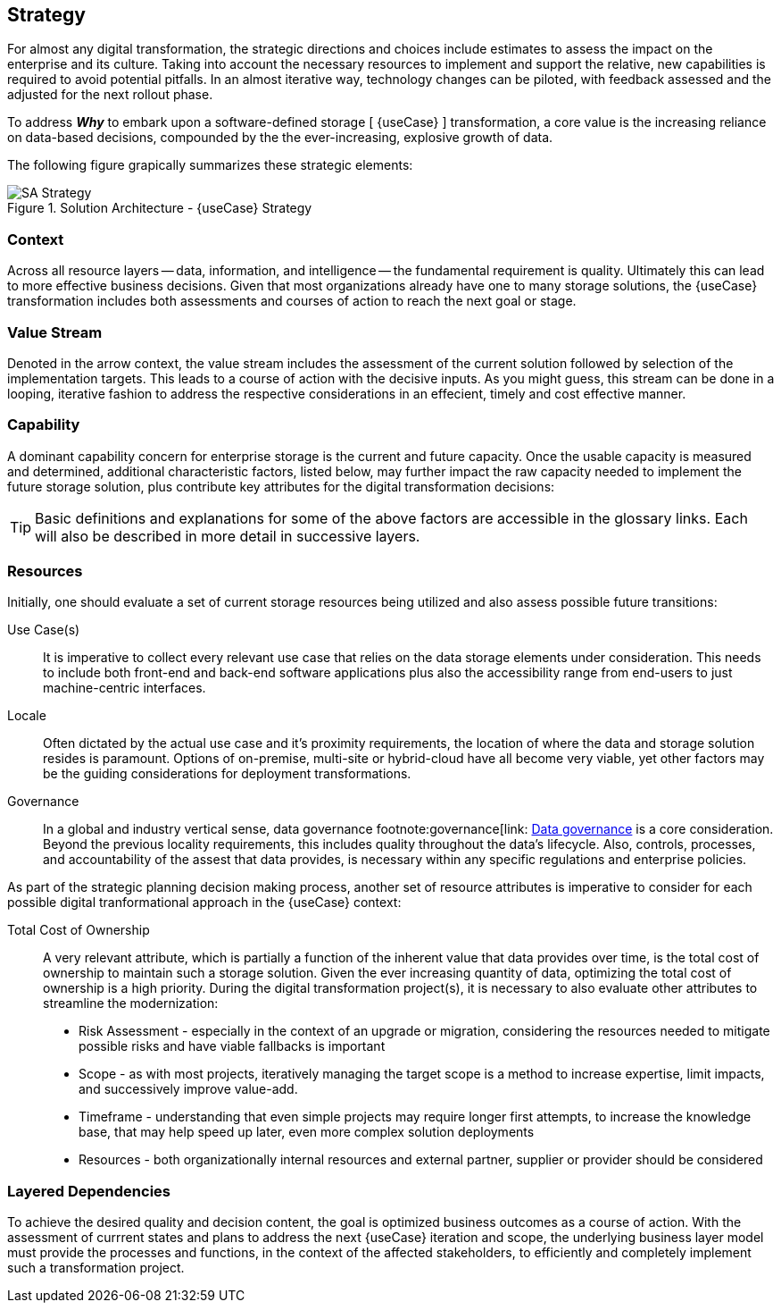 
== Strategy

////
The strategy elements are typically used to model the strategic direction and choices of an enterprise, as far as the impact on its architecture is concerned. They can be used to express how the enterprise wants to create value for its stakeholders, the capabilities it needs for that, the resources needed to support these capabilities, and how it plans to configure and use these capabilities and resources to achieve its aims. Strategy elements are used to model the strategic direction and choices of the enterprise, whereas Business Layer elements are used to model the operational organization of an enterprise.
////

For almost any digital transformation, the strategic directions and choices include estimates to assess the impact on the enterprise and its culture. Taking into account the necessary resources to implement and support the relative, new capabilities is required to avoid potential pitfalls. In an almost iterative way, technology changes can be piloted, with feedback assessed and the adjusted for the next rollout phase.

To address *_Why_* to embark upon a software-defined storage [ {useCase} ] transformation, a core value is the increasing reliance on data-based decisions, compounded by the the ever-increasing, explosive growth of data.

The following figure grapically summarizes these strategic elements:

image::SA-Strategy.png[title="Solution Architecture - {useCase} Strategy", scaledwidth=80%]

=== Context

Across all resource layers -- data, information, and intelligence -- the fundamental requirement is quality. Ultimately this can lead to more effective business decisions. Given that most organizations already have one to many storage solutions, the {useCase} transformation includes both assessments and courses of action to reach the next goal or stage.

=== Value Stream

Denoted in the arrow context, the value stream includes the assessment of the current solution followed by selection of the implementation targets. This leads to a course of action with the decisive inputs. As you might guess, this stream can be done in a looping, iterative fashion to address the respective considerations in an effecient, timely and cost effective manner.

=== Capability

A dominant capability concern for enterprise storage is the current and future capacity. Once the usable capacity is measured and determined, additional characteristic factors, listed below, may further impact the raw capacity needed to implement the future storage solution, plus contribute key attributes for the digital transformation decisions:

ifdef::Availability[]
* <<G_Availability,Availability>>
endif::Availability[]
ifdef::Performance[]
* <<G_Performance,Performance>>
endif::Performance[]
ifdef::Security[]
* <<G_Security,Security>>
endif::Security[]
ifdef::Integrity[]
* <<G_Integrity,Integrity>>
endif::Integrity[]

TIP: Basic definitions and explanations for some of the above factors are accessible in the glossary links. Each will also be described in more detail in successive layers.

=== Resources

Initially, one should evaluate a set of current storage resources being utilized and also assess possible future transitions:

Use Case(s)::
It is imperative to collect every relevant use case that relies on the data storage elements under consideration. This needs to include both front-end and back-end software applications plus also the accessibility range from end-users to just machine-centric interfaces.

Locale::
Often dictated by the actual use case and it's proximity requirements, the location of where the data and storage solution resides is paramount. Options of on-premise, multi-site or hybrid-cloud have all become very viable, yet other factors may be the guiding considerations for deployment transformations.

Governance::
In a global and industry vertical sense, data governance footnote:governance[link: https://en.wikipedia.org/wiki/Data_governance[Data governance] is a core consideration. Beyond the previous locality requirements, this includes quality throughout the data's lifecycle. Also, controls, processes, and accountability of the assest that data provides, is necessary within any specific regulations and enterprise policies. 

As part of the strategic planning decision making process, another set of resource attributes is imperative to consider for each possible digital tranformational approach in the {useCase} context:

Total Cost of Ownership::
A very relevant attribute, which is partially a function of the inherent value that data provides over time, is the total cost of ownership to maintain such a storage solution. Given the ever increasing quantity of data, optimizing the total cost of ownership is a high priority. During the digital transformation project(s), it is necessary to also evaluate other attributes to streamline the modernization:
+
* Risk Assessment - especially in the context of an upgrade or migration, considering the resources needed to mitigate possible risks and have viable fallbacks is important
* Scope - as with most projects, iteratively managing the target scope is a method to increase expertise, limit impacts, and successively improve value-add.
* Timeframe - understanding that even simple projects may require longer first attempts, to increase the knowledge base, that may help speed up later, even more complex solution deployments
* Resources - both organizationally internal resources and external partner, supplier or provider should be considered

=== Layered Dependencies

To achieve the desired quality and decision content, the goal is optimized business outcomes as a course of action. With the assessment of currrent states and plans to address the next {useCase} iteration and scope, the underlying business layer model must provide the processes and functions, in the context of the affected stakeholders, to efficiently and completely implement such a transformation project.

